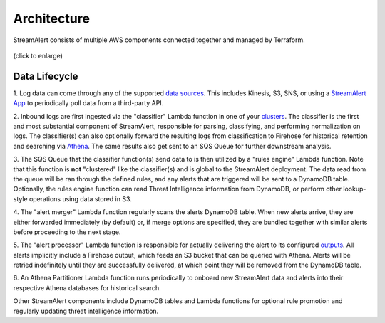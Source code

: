 ############
Architecture
############
StreamAlert consists of multiple AWS components connected together and managed by Terraform.

.. figure:: ../images/sa-complete-arch.png
  :alt: StreamAlert Architecture
  :align: center
  :target: _images/sa-complete-arch.png

  (click to enlarge)

**************
Data Lifecycle
**************
1. Log data can come through any of the supported `data sources <datasources.html>`_.
This includes Kinesis, S3, SNS, or using a `StreamAlert App <apps.html>`_ to periodically
poll data from a third-party API.

2. Inbound logs are first ingested via the "classifier" Lambda function in one of your
`clusters <clusters.html>`_. The classifier is the first and most substantial component of
StreamAlert, responsible for parsing, classifying, and performing normalization on logs.
The classifier(s) can also optionally forward the resulting logs from classification to Firehose
for historical retention and searching via `Athena <athena-overview.html>`_. The same results
also get sent to an SQS Queue for further downstream analysis.

3. The SQS Queue that the classifier function(s) send data to is then utilized by a "rules engine"
Lambda function. Note that this function is **not** "clustered" like the classifier(s) and is global
to the StreamAlert deployment. The data read from the queue will be ran through the defined rules,
and any alerts that are triggered will be sent to a DynamoDB table. Optionally, the rules engine
function can read Threat Intelligence information from DynamoDB, or perform other lookup-style
operations using data stored in S3.

4. The "alert merger" Lambda function regularly scans the alerts DynamoDB table. When new alerts
arrive, they are either forwarded immediately (by default) or, if merge options are specified, they
are bundled together with similar alerts before proceeding to the next stage.

5. The "alert processor" Lambda function is responsible for actually delivering the alert to its
configured `outputs <outputs.html>`_. All alerts implicitly include a Firehose output, which feeds
an S3 bucket that can be queried with Athena. Alerts will be retried indefinitely until they are
successfully delivered, at which point they will be removed from the DynamoDB table.

6. An Athena Partitioner Lambda function runs periodically to onboard new StreamAlert data
and alerts into their respective Athena databases for historical search.

Other StreamAlert components include DynamoDB tables and Lambda functions for optional rule
promotion and regularly updating threat intelligence information.
